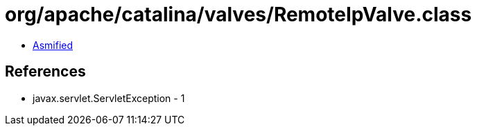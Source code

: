 = org/apache/catalina/valves/RemoteIpValve.class

 - link:RemoteIpValve-asmified.java[Asmified]

== References

 - javax.servlet.ServletException - 1

